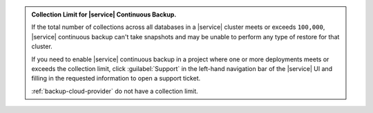 .. admonition:: Collection Limit for |service| Continuous Backup.
   :class: important

   If the total number of collections across all databases in a
   |service| cluster meets or exceeds ``100,000``, |service|
   continuous backup can't take snapshots and may be unable to perform
   any type of restore for that cluster.

   If you need to enable |service| continuous backup
   in a project where one or more deployments meets or exceeds
   the collection limit, click :guilabel:`Support` in the left-hand
   navigation bar of the |service| UI and filling in the requested
   information to open a support ticket.

   :ref:`backup-cloud-provider` do not have a collection limit.
